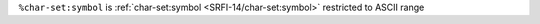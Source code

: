 ``%char-set:symbol`` is :ref:`char-set:symbol
<SRFI-14/char-set:symbol>` restricted to ASCII range

